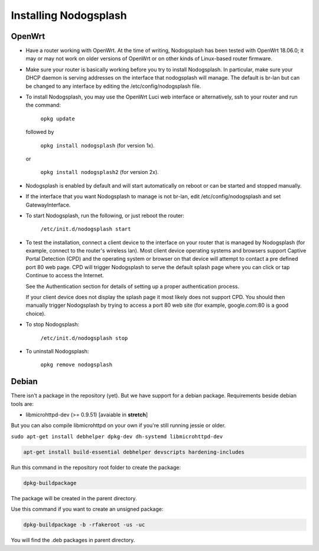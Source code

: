 Installing Nodogsplash
######################

OpenWrt
*******

* Have a router working with OpenWrt. At the time of writing, Nodogsplash has been tested with OpenWrt 18.06.0;
  it may or may not work on older versions of OpenWrt or on other kinds of Linux-based router firmware.
* Make sure your router is basically working before you try to install
  Nodogsplash. In particular, make sure your DHCP daemon is serving addresses on the interface that nodogsplash will manage.
  The default is br-lan but can be changed to any interface by editing the /etc/config/nodogsplash file.
* To install Nodogsplash, you may use the OpenWrt Luci web interface or alternatively, ssh to your router and run the command:

    ``opkg update``
  
  followed by
  
    ``opkg install nodogsplash`` (for version 1x).
  
  or
  
    ``opkg install nodogsplash2`` (for version 2x).
    
* Nodogsplash is enabled by default and will start automatically on reboot or can be started and stopped manually.
  

* If the interface that you want Nodogsplash to manage is not br-lan,
  edit /etc/config/nodogsplash and set GatewayInterface.
* To start Nodogsplash, run the following, or just reboot the router:

    ``/etc/init.d/nodogsplash start``

* To test the installation, connect a client device to the interface on your
  router that is managed by Nodogsplash (for example, connect to the router's
  wireless lan).
  Most client device operating systems and browsers support Captive Portal Detection (CPD) and the operating system or browser on that device will attempt to contact a pre defined port 80 web page.
  CPD will trigger Nodogsplash to serve the default splash page where you can click or tap Continue to access the Internet.
  
  See the Authentication section for details of setting up a proper authentication process.
  
  If your client device does not display the splash page it most likely does not support CPD. You should then manually trigger Nodogsplash by trying to access a port 80 web site (for example, google.com:80 is a good choice).
  
* To stop Nodogsplash:

    ``/etc/init.d/nodogsplash stop``

* To uninstall Nodogsplash:

    ``opkg remove nodogsplash``

Debian
******

There isn't a package in the repository (yet). But we have support for a debian package.
Requirements beside debian tools are:

- libmicrohttpd-dev (>= 0.9.51) [avaiable in **stretch**]

But you can also compile libmicrohttpd on your own if you're still running jessie or older.


``sudo apt-get install debhelper dpkg-dev dh-systemd libmicrohttpd-dev``


.. code::

   apt-get install build-essential debhelper devscripts hardening-includes

Run this command in the repository root folder to create the package:

.. code::

   dpkg-buildpackage

The package will be created in the parent directory.


Use this command if you want to create an unsigned package:

.. code::

   dpkg-buildpackage -b -rfakeroot -us -uc

You will find the .deb packages in parent directory.

